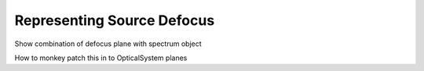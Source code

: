 Representing Source Defocus
===========================


Show combination of defocus plane with spectrum object

How to monkey patch this in to OpticalSystem planes
